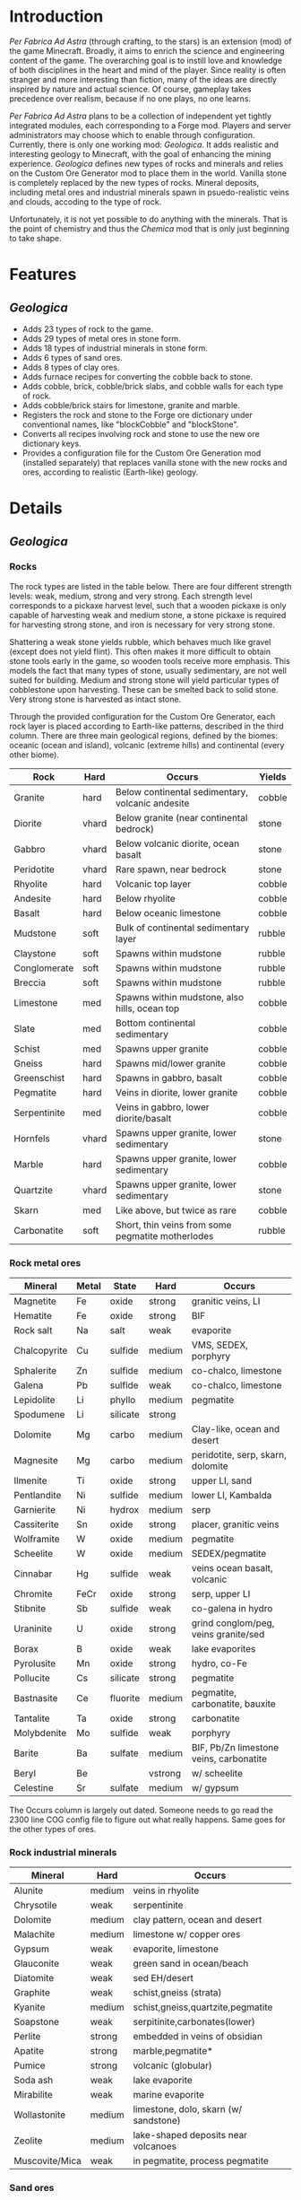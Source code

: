 * Introduction
  /Per Fabrica Ad Astra/ (through crafting, to the stars) is an
  extension (mod) of the game Minecraft. Broadly, it aims to enrich
  the science and engineering content of the game. The overarching
  goal is to instill love and knowledge of both disciplines in the
  heart and mind of the player. Since reality is often stranger and
  more interesting than fiction, many of the ideas are directly
  inspired by nature and actual science. Of course, gameplay takes
  precedence over realism, because if no one plays, no one learns.

  /Per Fabrica Ad Astra/ plans to be a collection of independent yet
  tightly integrated modules, each corresponding to a Forge
  mod. Players and server administrators may choose which to enable
  through configuration. Currently, there is only one working mod:
  /Geologica/. It adds realistic and interesting geology to Minecraft,
  with the goal of enhancing the mining experience. /Geologica/
  defines new types of rocks and minerals and relies on the Custom Ore
  Generator mod to place them in the world. Vanilla stone is
  completely replaced by the new types of rocks.  Mineral deposits,
  including metal ores and industrial minerals spawn in
  psuedo-realistic veins and clouds, accoding to the type of rock.

  Unfortunately, it is not yet possible to do anything with the
  minerals. That is the point of chemistry and thus the /Chemica/ mod
  that is only just beginning to take shape.

* Features
** /Geologica/
 - Adds 23 types of rock to the game.
 - Adds 29 types of metal ores in stone form.
 - Adds 18 types of industrial minerals in stone form.
 - Adds 6 types of sand ores.
 - Adds 8 types of clay ores.
 - Adds furnace recipes for converting the cobble back to stone.
 - Adds cobble, brick, cobble/brick slabs, and cobble walls for each
   type of rock.
 - Adds cobble/brick stairs for limestone, granite and marble.
 - Registers the rock and stone to the Forge ore dictionary under
   conventional names, like "blockCobble" and "blockStone".
 - Converts all recipes involving rock and stone to use the new ore
   dictionary keys.
 - Provides a configuration file for the Custom Ore Generation mod
   (installed separately) that replaces vanilla stone with the new
   rocks and ores, according to realistic (Earth-like) geology.

* Details
** /Geologica/
*** Rocks
    The rock types are listed in the table below. There are four
    different strength levels: weak, medium, strong and very
    strong. Each strength level corresponds to a pickaxe harvest
    level, such that a wooden pickaxe is only capable of harvesting
    weak and medium stone, a stone pickaxe is required for harvesting
    strong stone, and iron is necessary for very strong stone.

    Shattering a weak stone yields rubble, which behaves much like
    gravel (except does not yield flint). This often makes it more
    difficult to obtain stone tools early in the game, so wooden tools
    receive more emphasis. This models the fact that many types of
    stone, usually sedimentary, are not well suited for
    building. Medium and strong stone will yield particular types of
    cobblestone upon harvesting. These can be smelted back to solid
    stone. Very strong stone is harvested as intact stone.

    Through the provided configuration for the Custom Ore Generator,
    each rock layer is placed according to Earth-like patterns,
    described in the third column. There are three main geological
    regions, defined by the biomes: oceanic (ocean and island),
    volcanic (extreme hills) and continental (every other biome).

    | Rock         | Hard  | Occurs                                            | Yields |
    |--------------+-------+---------------------------------------------------+--------|
    | Granite      | hard  | Below continental sedimentary, volcanic andesite  | cobble |
    | Diorite      | vhard | Below granite (near continental bedrock)          | stone  |
    | Gabbro       | vhard | Below volcanic diorite, ocean basalt              | stone  |
    | Peridotite   | vhard | Rare spawn, near bedrock                          | stone  |
    | Rhyolite     | hard  | Volcanic top layer                                | cobble |
    | Andesite     | hard  | Below rhyolite                                    | cobble |
    | Basalt       | hard  | Below oceanic limestone                           | cobble |
    | Mudstone     | soft  | Bulk of continental sedimentary layer             | rubble |
    | Claystone    | soft  | Spawns within mudstone                            | rubble |
    | Conglomerate | soft  | Spawns within mudstone                            | rubble |
    | Breccia      | soft  | Spawns within mudstone                            | rubble |
    | Limestone    | med   | Spawns within mudstone, also hills, ocean top     | cobble |
    | Slate        | med   | Bottom continental sedimentary                    | cobble |
    | Schist       | med   | Spawns upper granite                              | cobble |
    | Gneiss       | hard  | Spawns mid/lower granite                          | cobble |
    | Greenschist  | hard  | Spawns in gabbro, basalt                          | cobble |
    | Pegmatite    | hard  | Veins in diorite, lower granite                   | cobble |
    | Serpentinite | med   | Veins in gabbro, lower diorite/basalt             | cobble |
    | Hornfels     | vhard | Spawns upper granite, lower sedimentary           | stone  |
    | Marble       | hard  | Spawns upper granite, lower sedimentary           | cobble |
    | Quartzite    | vhard | Spawns upper granite, lower sedimentary           | stone  |
    | Skarn        | med   | Like above, but twice as rare                     | cobble |
    | Carbonatite  | soft  | Short, thin veins from some pegmatite motherlodes | rubble |

*** Rock metal ores
    
    | Mineral       | Metal | State    | Hard    | Occurs                                  |
    |---------------+-------+----------+---------+-----------------------------------------|
    | Magnetite     | Fe    | oxide    | strong  | granitic veins, LI            |
    | Hematite      | Fe    | oxide    | strong  | BIF                                     |
    | Rock salt     | Na    | salt     | weak    | evaporite                               |
    | Chalcopyrite  | Cu    | sulfide  | medium  | VMS, SEDEX, porphyry                    |
    | Sphalerite    | Zn    | sulfide  | medium  | co-chalco, limestone                    |
    | Galena        | Pb    | sulfide  | weak    | co-chalco, limestone                    |
    | Lepidolite    | Li    | phyllo   | medium  | pegmatite                               |
    | Spodumene     | Li    | silicate | strong  |                                         |
    | Dolomite      | Mg    | carbo    | medium  | Clay-like, ocean and desert             |
    | Magnesite     | Mg    | carbo    | medium  | peridotite, serp, skarn, dolomite       |
    | Ilmenite      | Ti    | oxide    | strong  | upper LI, sand                          |
    | Pentlandite   | Ni    | sulfide  | medium  | lower LI, Kambalda                      |
    | Garnierite    | Ni    | hydrox   | medium  | serp                                    |
    | Cassiterite   | Sn    | oxide    | strong  | placer, granitic veins                  |
    | Wolframite    | W     | oxide    | medium  | pegmatite                               |
    | Scheelite     | W     | oxide    | medium  | SEDEX/pegmatite                         |
    | Cinnabar      | Hg    | sulfide  | weak    | veins ocean basalt, volcanic            |
    | Chromite      | FeCr  | oxide    | strong  | serp, upper LI                          |
    | Stibnite      | Sb    | sulfide  | weak    | co-galena in hydro                      |
    | Uraninite     | U     | oxide    | strong  | grind conglom/peg, veins granite/sed    |
    | Borax         | B     | oxide    | weak    | lake evaporites                         |
    | Pyrolusite    | Mn    | oxide    | strong  | hydro, co-Fe                            |
    | Pollucite     | Cs    | silicate | strong  | pegmatite                               |
    | Bastnasite    | Ce    | fluorite | medium  | pegmatite, carbonatite, bauxite         |
    | Tantalite     | Ta    | oxide    | strong  | carbonatite                             |
    | Molybdenite   | Mo    | sulfide  | weak    | porphyry                                |
    | Barite        | Ba    | sulfate  | medium  | BIF, Pb/Zn limestone veins, carbonatite |
    | Beryl         | Be    |          | vstrong | w/ scheelite                            |
    | Celestine     | Sr    | sulfate  | medium  | w/ gypsum                               |

    The Occurs column is largely out dated. Someone needs to go read
    the 2300 line COG config file to figure out what really
    happens. Same goes for the other types of ores.
    
*** Rock industrial minerals
   | Mineral        | Hard        | Occurs                                |
   |----------------+-------------+---------------------------------------|
   | Alunite        | medium      | veins in rhyolite                     |
   | Chrysotile     | weak        | serpentinite                          |
   | Dolomite       | medium      | clay pattern, ocean and desert        |
   | Malachite      | medium      | limestone w/ copper ores              |
   | Gypsum         | weak        | evaporite, limestone                  |
   | Glauconite     | weak        | green sand in ocean/beach             |
   | Diatomite      | weak        | sed EH/desert                         |
   | Graphite       | weak        | schist,gneiss (strata)                |
   | Kyanite        | medium      | schist,gneiss,quartzite,pegmatite     |
   | Soapstone      | weak        | serpitinite,carbonates(lower)         |
   | Perlite        | strong      | embedded in veins of obsidian         |
   | Apatite        | strong      | marble,pegmatite*                     |
   | Pumice         | strong      | volcanic (globular)                   |
   | Soda ash       | weak        | lake evaporite                        |
   | Mirabilite     | weak        | marine evaporite                      |
   | Wollastonite   | medium      | limestone, dolo, skarn (w/ sandstone) |
   | Zeolite        | medium      | lake-shaped deposits near volcanoes   |
   | Muscovite/Mica | weak        | in pegmatite, process pegmatite       |


*** Sand ores
    | Type             | Occurrence    |
    |------------------+---------------|
    | Granitic mineral | beach/river   |
    | Basaltic mineral | beach         |
    | Garnet           | beach         |
    | Volcanic ash     | extreme hills |
    | Quartz           | desert        |
    | Cassiterite      | beach/river   |
    
    
*** Clay ores
   | Type                  | Occurrence         |
   |-----------------------+--------------------|
   | Bentonite             | EH                 |
   | Kaolinite             | Jungle             |
   | Fuller's earth        |                    |
   | Laterite              | Jungle             |
   | Yellow/Brown Limonite | Laterite           |
   | Bauxite               | Laterite           |
   | Vermiculite           | carbonatite, skarn |

   
* Roadmap
** /Geologica/
   - Add Biome Dictionary support (once COG does).
     
** /Chemica/
   Chemistry in Minecraft! Will provide uses for /Geologica/ minerals.
   
